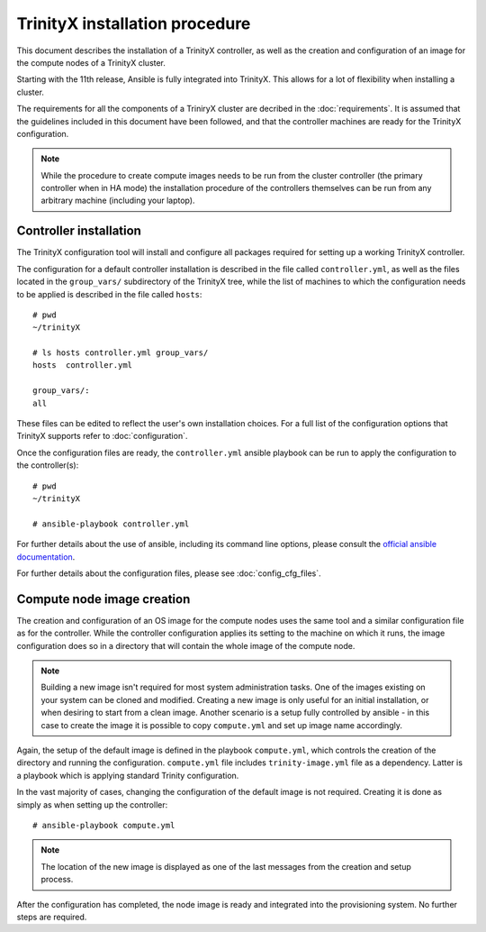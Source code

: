 
TrinityX installation procedure
================================

This document describes the installation of a TrinityX controller, as well as the creation and configuration of an image for the compute nodes of a TrinityX cluster.

Starting with the 11th release, Ansible is fully integrated into TrinityX. This allows for a lot of flexibility when installing a cluster.

The requirements for all the components of a TriniryX cluster are decribed in the :doc:`requirements`. It is assumed that the guidelines included in this document have been followed, and that the controller machines are ready for the TrinityX configuration.

.. note:: While the procedure to create compute images needs to be run from the cluster controller (the primary controller when in HA mode) the installation procedure of the controllers themselves can be run from any arbitrary machine (including your laptop).

Controller installation
-----------------------

The TrinityX configuration tool will install and configure all packages required for setting up a working TrinityX controller.

The configuration for a default controller installation is described in the file called ``controller.yml``, as well as the files located in the ``group_vars/`` subdirectory of the TrinityX tree, while the list of machines to which the configuration needs to be applied is described in the file called ``hosts``::

    # pwd
    ~/trinityX

    # ls hosts controller.yml group_vars/
    hosts  controller.yml

    group_vars/:
    all


These files can be edited to reflect the user's own installation choices. For a full list of the configuration options that TrinityX supports refer to :doc:`configuration`.

Once the configuration files are ready, the ``controller.yml`` ansible playbook can be run to apply the configuration to the controller(s)::

    # pwd
    ~/trinityX

    # ansible-playbook controller.yml

For further details about the use of ansible, including its command line options, please consult the `official ansible documentation <https://docs.ansible.com/>`_.

For further details about the configuration files, please see :doc:`config_cfg_files`.


Compute node image creation
---------------------------

The creation and configuration of an OS image for the compute nodes uses the same tool and a similar configuration file as for the controller. While the controller configuration applies its setting to the machine on which it runs, the image configuration does so in a directory that will contain the whole image of the compute node.

.. note:: Building a new image isn't required for most system administration tasks. One of the images existing on your system can be cloned and modified. Creating a new image is only useful for an initial installation, or when desiring to start from a clean image. Another scenario is a setup fully controlled by ansible - in this case to create the image it is possible to copy ``compute.yml`` and set up image name accordingly.


Again, the setup of the default image is defined in the playbook ``compute.yml``, which controls the creation of the directory and running the configuration. ``compute.yml`` file includes ``trinity-image.yml`` file as a dependency. Latter is a playbook which is applying standard Trinity configuration.


In the vast majority of cases, changing the configuration of the default image is not required. Creating it is done as simply as when setting up the controller::

    # ansible-playbook compute.yml

.. note:: The location of the new image is displayed as one of the last messages from the creation and setup process.

After the configuration has completed, the node image is ready and integrated into the provisioning system. No further steps are required.
